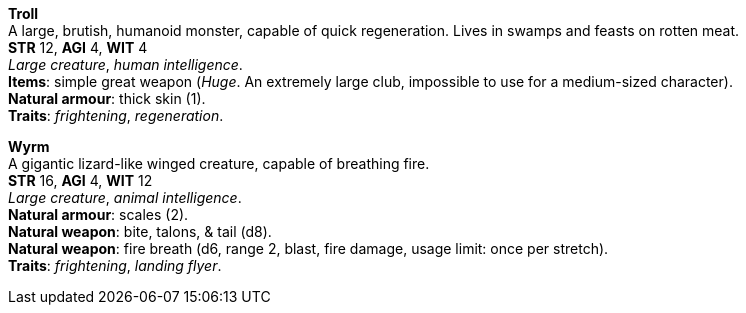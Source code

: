 *Troll* +
A large, brutish, humanoid monster, capable of quick regeneration. Lives in swamps and feasts on rotten meat. +
*STR* 12, *AGI* 4, *WIT* 4 +
_Large creature_, _human intelligence_. +
*Items*: simple great weapon (_Huge_. An extremely large club, impossible to use for a medium-sized character). +
*Natural armour*: thick skin (1). +
*Traits*: _frightening_, _regeneration_.

*Wyrm* +
A gigantic lizard-like winged creature, capable of breathing fire. +
*STR* 16, *AGI* 4, *WIT* 12 +
_Large creature_, _animal intelligence_. +
*Natural armour*: scales (2). +
*Natural weapon*: bite, talons, & tail (d8). +
*Natural weapon*: fire breath (d6, range 2, blast, fire damage, usage limit: once per stretch). +
*Traits*: _frightening_, _landing flyer_.

